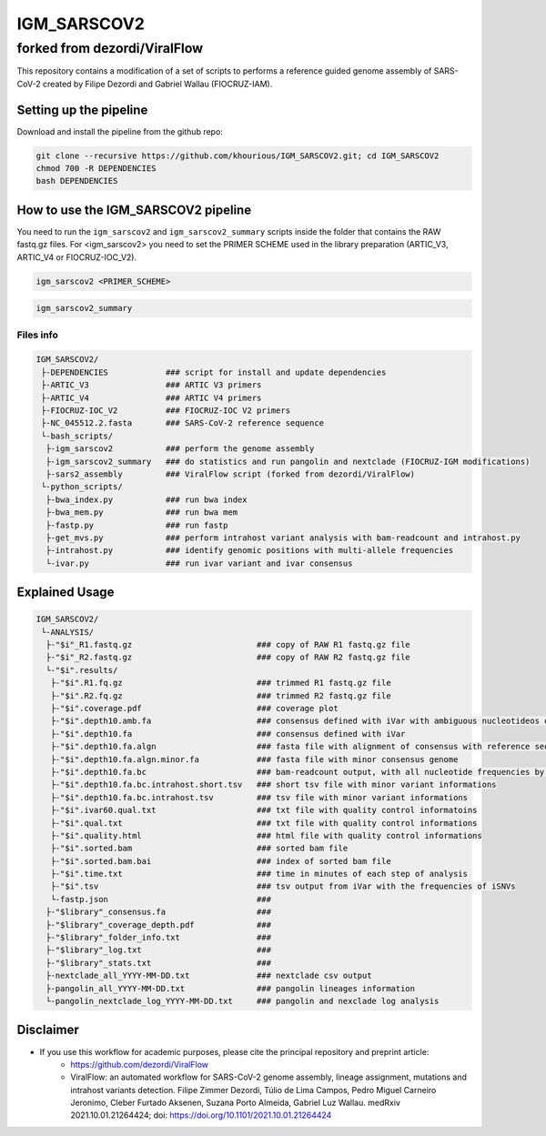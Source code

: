 ************
IGM_SARSCOV2
************

forked from dezordi/ViralFlow
*****************************

This repository contains a modification of a set of scripts to performs a reference guided genome assembly of SARS-CoV-2 created by Filipe Dezordi and Gabriel Wallau (FIOCRUZ-IAM).

=======================
Setting up the pipeline
=======================

Download and install the pipeline from the github repo:

.. code:: bash

    git clone --recursive https://github.com/khourious/IGM_SARSCOV2.git; cd IGM_SARSCOV2
    chmod 700 -R DEPENDENCIES
    bash DEPENDENCIES

====================================
How to use the IGM_SARSCOV2 pipeline
====================================

You need to run the ``igm_sarscov2`` and ``igm_sarscov2_summary`` scripts inside the folder that contains the RAW fastq.gz files. For <igm_sarscov2> you need to set the PRIMER SCHEME used in the library preparation (ARTIC_V3, ARTIC_V4 or FIOCRUZ-IOC_V2).


.. code:: bash

    igm_sarscov2 <PRIMER_SCHEME>

.. code:: bash

    igm_sarscov2_summary


----------
Files info
----------

.. code-block:: text

    IGM_SARSCOV2/
     ├-DEPENDENCIES            ### script for install and update dependencies
     ├-ARTIC_V3                ### ARTIC V3 primers
     ├-ARTIC_V4                ### ARTIC V4 primers
     ├-FIOCRUZ-IOC_V2          ### FIOCRUZ-IOC V2 primers
     ├-NC_045512.2.fasta       ### SARS-CoV-2 reference sequence
     └-bash_scripts/
      ├-igm_sarscov2           ### perform the genome assembly
      ├-igm_sarscov2_summary   ### do statistics and run pangolin and nextclade (FIOCRUZ-IGM modifications)
      ├-sars2_assembly         ### ViralFlow script (forked from dezordi/ViralFlow)
     └-python_scripts/
      ├-bwa_index.py           ### run bwa index
      ├-bwa_mem.py             ### run bwa mem
      ├-fastp.py               ### run fastp
      ├-get_mvs.py             ### perform intrahost variant analysis with bam-readcount and intrahost.py
      ├-intrahost.py           ### identify genomic positions with multi-allele frequencies
      └-ivar.py                ### run ivar variant and ivar consensus

===============
Explained Usage
===============


.. code-block:: text

    IGM_SARSCOV2/
     └-ANALYSIS/
      ├-"$i"_R1.fastq.gz                          ### copy of RAW R1 fastq.gz file
      ├-"$i"_R2.fastq.gz                          ### copy of RAW R2 fastq.gz file
      └-"$i".results/
       ├-"$i".R1.fq.gz                            ### trimmed R1 fastq.gz file
       ├-"$i".R2.fq.gz                            ### trimmed R2 fastq.gz file
       ├-"$i".coverage.pdf                        ### coverage plot
       ├-"$i".depth10.amb.fa                      ### consensus defined with iVar with ambiguous nucleotideos on positions where major allele frequencies correspond at least 60% of depth
       ├-"$i".depth10.fa                          ### consensus defined with iVar
       ├-"$i".depth10.fa.algn                     ### fasta file with alignment of consensus with reference sequence
       ├-"$i".depth10.fa.algn.minor.fa            ### fasta file with minor consensus genome
       ├-"$i".depth10.fa.bc                       ### bam-readcount output, with all nucleotide frequencies by genomic position
       ├-"$i".depth10.fa.bc.intrahost.short.tsv   ### short tsv file with minor variant informations
       ├-"$i".depth10.fa.bc.intrahost.tsv         ### tsv file with minor variant informations
       ├-"$i".ivar60.qual.txt                     ### txt file with quality control informatoins
       ├-"$i".qual.txt                            ### txt file with quality control informations
       ├-"$i".quality.html                        ### html file with quality control informations
       ├-"$i".sorted.bam                          ### sorted bam file
       ├-"$i".sorted.bam.bai                      ### index of sorted bam file
       ├-"$i".time.txt                            ### time in minutes of each step of analysis
       ├-"$i".tsv                                 ### tsv output from iVar with the frequencies of iSNVs
       └-fastp.json                               ### 
      ├-"$library"_consensus.fa                   ### 
      ├-"$library"_coverage_depth.pdf             ### 
      ├-"$library"_folder_info.txt                ### 
      ├-"$library"_log.txt                        ### 
      ├-"$library"_stats.txt                      ### 
      ├-nextclade_all_YYYY-MM-DD.txt              ### nextclade csv output
      ├-pangolin_all_YYYY-MM-DD.txt               ### pangolin lineages information
      └-pangolin_nextclade_log_YYYY-MM-DD.txt     ### pangolin and nexclade log analysis

==========
Disclaimer
==========
* If you use this workflow for academic purposes, please cite the principal repository and preprint article:
    * https://github.com/dezordi/ViralFlow
    * ViralFlow: an automated workflow for SARS-CoV-2 genome assembly, lineage assignment, mutations and intrahost variants detection. Filipe Zimmer Dezordi, Túlio de Lima Campos, Pedro Miguel Carneiro Jeronimo, Cleber Furtado Aksenen, Suzana Porto Almeida, Gabriel Luz Wallau. medRxiv 2021.10.01.21264424; doi: https://doi.org/10.1101/2021.10.01.21264424

